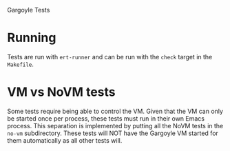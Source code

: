 Gargoyle Tests

* Running
  Tests are run with =ert-runner= and can be run with the =check=
  target in the =Makefile=.

* VM vs NoVM tests
  Some tests require being able to control the VM. Given that the VM
  can only be started once per process, these tests must run in their
  own Emacs process. This separation is implemented by putting all the
  NoVM tests in the =no-vm= subdirectory. These tests will NOT have
  the Gargoyle VM started for them automatically as all other tests
  will.
